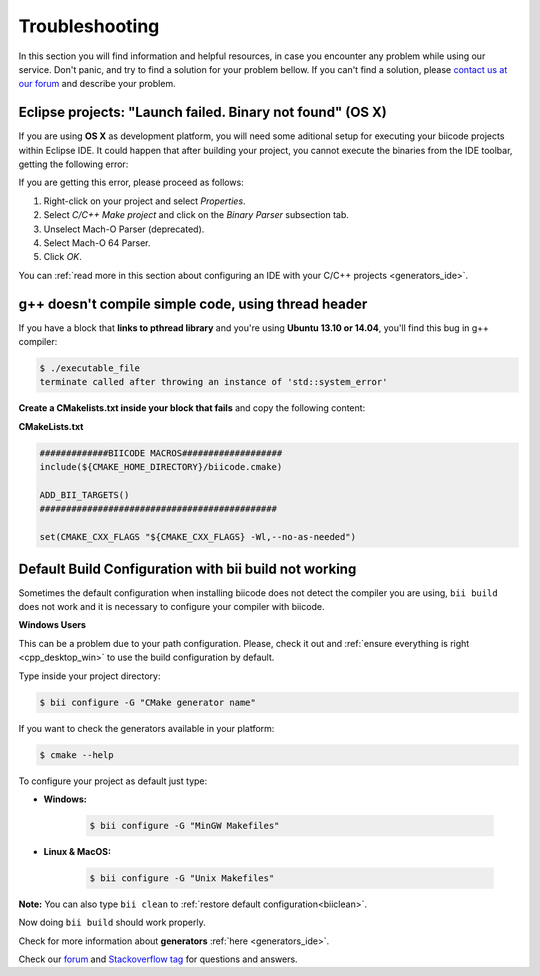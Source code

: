 .. _c++_troubleshooting:

Troubleshooting
===============

In this section you will find information and helpful resources, in case you encounter any problem while using our service. Don't panic, and try to find a solution for your problem bellow. If you can't find a solution, please `contact us at our forum <http://forum.biicode.com>`__ and describe your problem.


.. _eclipse_osx_binaries:

Eclipse projects: "Launch failed. Binary not found" (OS X)
----------------------------------------------------------

If you are using **OS X** as development platform, you will need some aditional setup for executing your biicode projects within Eclipse IDE. It could happen that after building your project, you cannot execute the binaries from the IDE toolbar, getting the following error:

.. image:: /_static/img/c++/binary_not_found.png

If you are getting this error, please proceed as follows:

#. Right-click on your project and select *Properties*.
#. Select *C/C++ Make project* and click on the *Binary Parser* subsection tab.
#. Unselect Mach-O Parser (deprecated).
#. Select Mach-O 64 Parser.
#. Click *OK*.

You can :ref:`read more in this section about configuring an IDE with your C/C++ projects <generators_ide>`.


g++ doesn't compile simple code, using thread header
------------------------------------------------------

If you have a block that **links to pthread library** and you're using **Ubuntu 13.10 or 14.04**, you'll find this bug in g++ compiler:

.. code-block:: bash

	$ ./executable_file
	terminate called after throwing an instance of 'std::system_error'

**Create a CMakelists.txt inside your block that fails** and copy the following content:

**CMakeLists.txt**

.. code-block:: cmake

	#############BIICODE MACROS###################
	include(${CMAKE_HOME_DIRECTORY}/biicode.cmake)

	ADD_BII_TARGETS()
	#############################################

	set(CMAKE_CXX_FLAGS "${CMAKE_CXX_FLAGS} -Wl,--no-as-needed")


Default Build Configuration with bii build not working
----------------------------------------------------------

Sometimes the default configuration when installing biicode does not detect the compiler you are using, ``bii build`` does not work and it is necessary to configure your compiler with biicode.

.. container:: infonote
 
 **Windows Users**

 This can be a problem due to your path configuration. Please, check it out and :ref:`ensure everything is right <cpp_desktop_win>` to use the build configuration by default.

Type inside your project directory:

.. code-block:: bash
 
 $ bii configure -G "CMake generator name"

If you want to check the generators available in your platform:

.. code-block:: bash

 $ cmake --help

To configure your project as default just type:

* **Windows:**

	.. code-block:: bash

	 $ bii configure -G "MinGW Makefiles"
    
* **Linux & MacOS:**

    .. code-block:: bash

     $ bii configure -G "Unix Makefiles"

**Note:** You can also type ``bii clean`` to :ref:`restore default configuration<biiclean>`.

Now doing ``bii build`` should work properly.

Check for more information about **generators** :ref:`here <generators_ide>`.

.. container:: todo

    Check our `forum <http://forum.biicode.com>`__ and `Stackoverflow tag <http://stackoverflow.com/questions/tagged/biicode?sort=newest>`__ for questions and answers.
